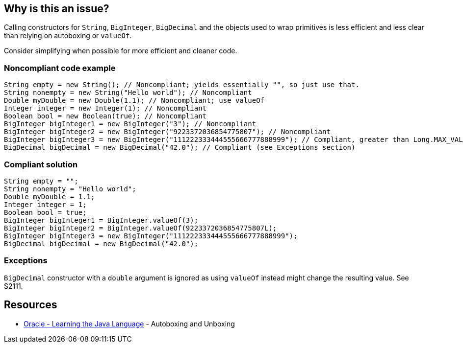 == Why is this an issue?

Calling constructors for `String`, `BigInteger`, `BigDecimal` and the objects used to wrap primitives is less efficient and less clear than relying on autoboxing or `valueOf`.

Consider simplifying when possible for more efficient and cleaner code.

=== Noncompliant code example

[source,java,diff-id=1,diff-type=noncompliant]
----
String empty = new String(); // Noncompliant; yields essentially "", so just use that.
String nonempty = new String("Hello world"); // Noncompliant
Double myDouble = new Double(1.1); // Noncompliant; use valueOf
Integer integer = new Integer(1); // Noncompliant
Boolean bool = new Boolean(true); // Noncompliant
BigInteger bigInteger1 = new BigInteger("3"); // Noncompliant
BigInteger bigInteger2 = new BigInteger("9223372036854775807"); // Noncompliant
BigInteger bigInteger3 = new BigInteger("111222333444555666777888999"); // Compliant, greater than Long.MAX_VALUE
BigDecimal bigDecimal = new BigDecimal("42.0"); // Compliant (see Exceptions section)
----


=== Compliant solution

[source,java,diff-id=1,diff-type=compliant]
----
String empty = "";
String nonempty = "Hello world";
Double myDouble = 1.1;
Integer integer = 1;
Boolean bool = true;
BigInteger bigInteger1 = BigInteger.valueOf(3);
BigInteger bigInteger2 = BigInteger.valueOf(9223372036854775807L);
BigInteger bigInteger3 = new BigInteger("111222333444555666777888999");
BigDecimal bigDecimal = new BigDecimal("42.0");
----


=== Exceptions

`BigDecimal` constructor with a `double` argument is ignored as using `valueOf` instead might change the resulting value.
See S2111.


== Resources

* https://docs.oracle.com/javase/tutorial/java/data/autoboxing.html[Oracle - Learning the Java Language] - Autoboxing and Unboxing


ifdef::env-github,rspecator-view[]

'''
== Implementation Specification
(visible only on this page)

=== Message

Remove this "xxx" constructor


'''
== Comments And Links
(visible only on this page)

=== relates to: S1533

=== on 10 Oct 2014, 14:03:24 Freddy Mallet wrote:
@Ann, my 2 cents:

* I would not activate this rule by default
* Would slightly update the title like this : Constructors should not be used to instanciate new String or primitive wrappers.

=== on 13 Oct 2014, 12:40:40 Ann Campbell wrote:
What do you think [~nicolas.peru]? Active by default or not?

=== on 13 Oct 2014, 12:52:34 Nicolas Peru wrote:
IMO : Activated by default but with a low severity : minor to trivial this is really easy to fix and should not clutter you too much to focus on real trouble but should still be reported to be dealt with.

=== on 14 Jul 2016, 16:08:20 Ann Campbell wrote:
https://github.com/google/error-prone/blob/master/docs/bugpattern/BoxedPrimitiveConstructor.md

endif::env-github,rspecator-view[]
